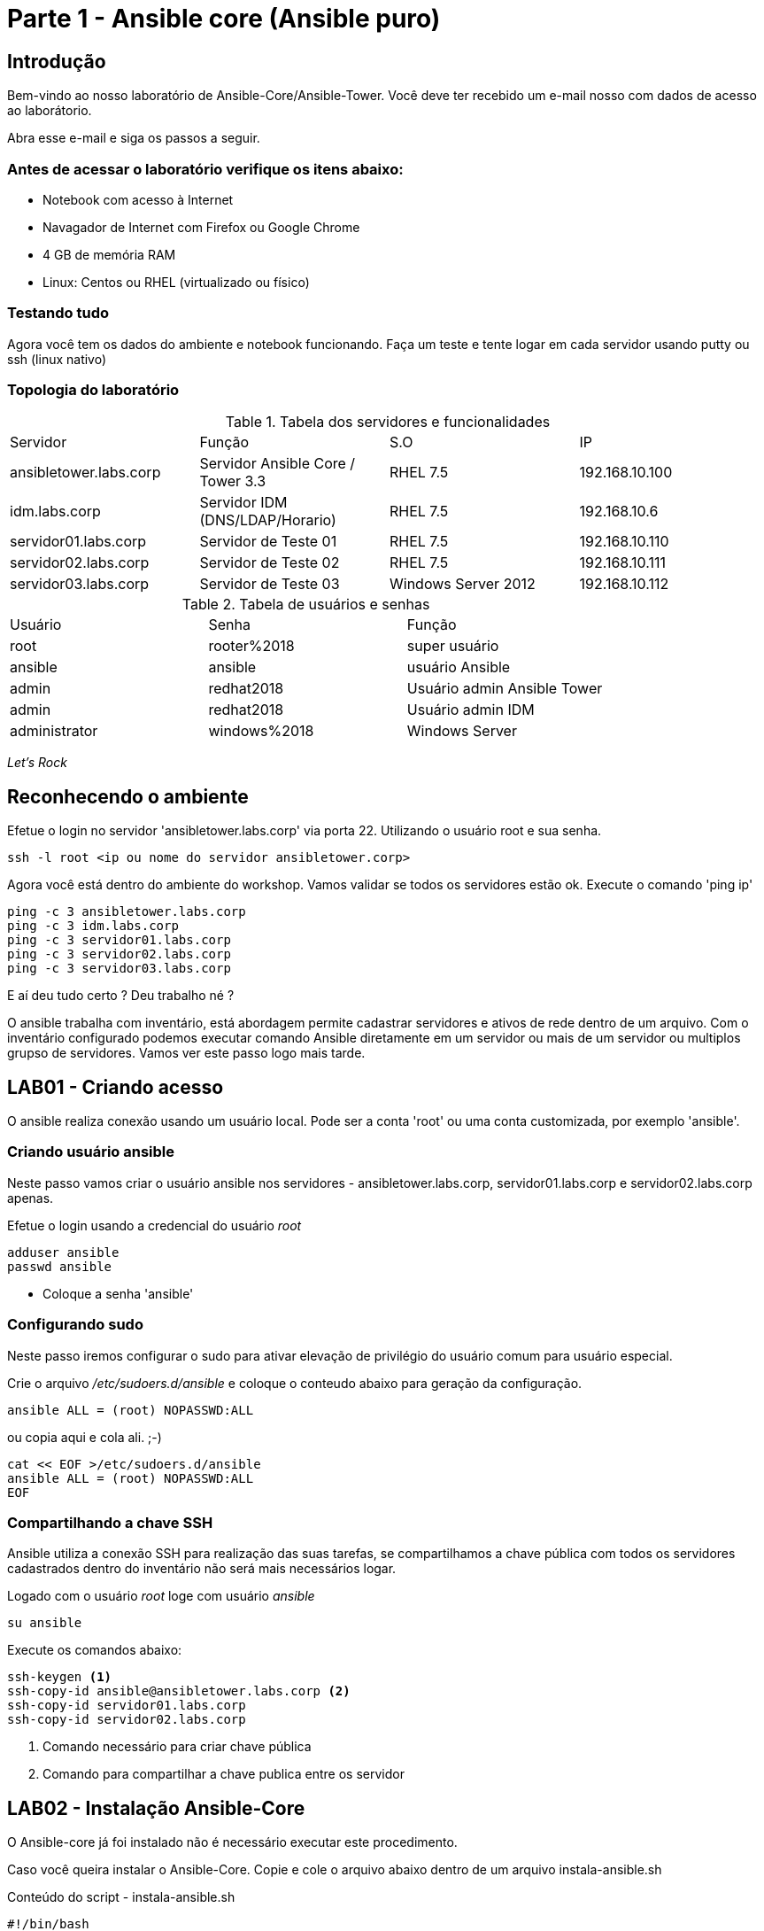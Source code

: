 = Parte 1 - Ansible core (Ansible puro)

== Introdução

Bem-vindo ao nosso laboratório de Ansible-Core/Ansible-Tower. Você deve ter recebido um e-mail nosso com dados de acesso ao laborátorio.

Abra esse e-mail e siga os passos a seguir.

=== Antes de acessar o laboratório verifique os itens abaixo:

* Notebook com acesso à Internet
* Navagador de Internet com Firefox ou Google Chrome
* 4 GB de memória RAM
* Linux: Centos ou RHEL (virtualizado ou físico)


=== Testando tudo

Agora você tem os dados do ambiente e notebook funcionando. Faça um teste e tente logar em cada servidor usando putty ou ssh (linux nativo)


=== Topologia do laboratório

.Tabela dos servidores e funcionalidades
|===
|Servidor|Função|S.O|IP
|ansibletower.labs.corp|Servidor Ansible Core / Tower 3.3 |RHEL 7.5|192.168.10.100
|idm.labs.corp|Servidor IDM (DNS/LDAP/Horario) |RHEL 7.5|192.168.10.6
|servidor01.labs.corp|Servidor de Teste 01|RHEL 7.5|192.168.10.110
|servidor02.labs.corp|Servidor de Teste 02|RHEL 7.5|192.168.10.111
|servidor03.labs.corp|Servidor de Teste 03|Windows Server 2012|192.168.10.112
|===


.Tabela de usuários e senhas
|===
|Usuário|Senha|Função
|root|rooter%2018|super usuário
|ansible|ansible|usuário Ansible
|admin|redhat2018|Usuário admin Ansible Tower
|admin|redhat2018|Usuário admin IDM
|administrator|windows%2018|Windows Server
|===


_Let's Rock_

== Reconhecendo o ambiente

Efetue o login no servidor 'ansibletower.labs.corp' via porta 22. Utilizando o usuário root e sua senha.

 ssh -l root <ip ou nome do servidor ansibletower.corp>

Agora você está dentro do ambiente do workshop. Vamos validar se todos os servidores estão ok. Execute o comando 'ping ip'

 ping -c 3 ansibletower.labs.corp
 ping -c 3 idm.labs.corp
 ping -c 3 servidor01.labs.corp
 ping -c 3 servidor02.labs.corp
 ping -c 3 servidor03.labs.corp

E aí deu tudo certo ? Deu trabalho né ?

O ansible trabalha com inventário, está abordagem permite cadastrar servidores e  ativos de rede dentro de um arquivo. Com o inventário configurado podemos executar comando Ansible diretamente em um servidor ou mais de um servidor ou multiplos grupso de servidores. Vamos ver este passo logo mais tarde.


== LAB01 - Criando acesso

O ansible realiza conexão usando um usuário local. Pode ser a conta 'root' ou uma conta customizada, por exemplo 'ansible'.


=== Criando usuário ansible

Neste passo vamos criar o usuário ansible nos servidores - ansibletower.labs.corp, servidor01.labs.corp e servidor02.labs.corp apenas.

Efetue o login usando a credencial do usuário _root_

 adduser ansible
 passwd ansible


* Coloque a senha 'ansible'


=== Configurando sudo

Neste passo iremos configurar o sudo para ativar  elevação de privilégio do usuário comum para usuário especial.


Crie o arquivo  _/etc/sudoers.d/ansible_ e coloque o conteudo abaixo para geração da configuração.

 ansible ALL = (root) NOPASSWD:ALL

ou copia aqui e cola ali. ;-)

 cat << EOF >/etc/sudoers.d/ansible
 ansible ALL = (root) NOPASSWD:ALL
 EOF


=== Compartilhando a chave SSH


Ansible utiliza a conexão SSH para realização das suas tarefas, se compartilhamos a chave pública com todos os servidores cadastrados dentro do inventário não será mais necessários logar.

Logado com o usuário _root_ loge com usuário _ansible_

 su ansible



Execute os comandos abaixo:

 ssh-keygen <1>
 ssh-copy-id ansible@ansibletower.labs.corp <2>
 ssh-copy-id servidor01.labs.corp
 ssh-copy-id servidor02.labs.corp

<1> Comando necessário para criar chave pública
<2> Comando para compartilhar a chave publica entre os servidor






== LAB02 - Instalação Ansible-Core

O Ansible-core já foi instalado não é necessário executar este procedimento.

Caso você queira instalar o Ansible-Core. Copie e cole o arquivo abaixo dentro de um arquivo instala-ansible.sh

Conteúdo do script - instala-ansible.sh

 #!/bin/bash
 #Data: 30/09/2017
 echo "Instalacao do EPEL"
 yum  localinstall -y https://mirror.cedia.org.ec/epel/7/x86_64/e/epel-release-7-10.noarch.rpm
 echo "Instalar pacote Ansible"
 yum install -y ansible-core

Dê permissão de execução

 chmod +x instala-ansible.sh

E depois execute o script

 ./instala-ansible.sh




== LAB03 - Configurando o inventário


Você viu que a utlização do comando ping para cada servidor é uma praticia muito díficil. Vamos melhorar nossa abordagem utilizando iventário.

Loge com usuário Ansible no servidor _ansible-tower.labs.corp_ e entre na pasta _/home/ansible_ , digite:

 mkdir workshop
 cd workshop
 vi inventario.ini

Estrutura de pasta #/home/ansible/workshop#

=== Exemplo de inventário simples

  [workshop]
  ansibletower.labs.corp
  idm.labs.corp
  servidor01.labs.corp
  servidor02.labs.corp
  servidor03.labs.corp

=== Exemplo do inventario a ser utilizado no workshop

 [linux:vars]
 ansible_ssh_user=ansible
 [windows:vars]
 ansible_user=administrator
 ansible_password=windows%2018
 ansible_port=5986
 ansible_connection=winrm
 ansible_winrm_server_cert_validation=ignore
 [infraestrutura]
 ansibletower.labs.corp
 idm.labs.corp
 [web]
 servidor01.labs.corp
 [banco]
 servidor02.labs.corp
 [windows]
 servidor03.labs.corp
 [linux:children]
 infraestrutura
 web
 banco



=== Validando o ambiente
Pronto agora temos o nosso inventário finalizado. Olha como é facil validar se todos os servidores dentro do inventário está ativos.

==== Pingando servidor windows
 ansible windows -i inventario.ini -m win_ping

==== Pingando servidores linux
 ansible linux -i inventario.ini -m ping

*Gostou ?*

Ansible facilitando a vida no dia a dia.

== LAB04 - Ansible Modules

Ansible entrega um numero de modulos chamados (module library) que podem ser executados diretamente ou através de Palybook. Usuário também pode escrever seus proprios modulos. Estes modulos podem controlar recursos de sistemas, como arquivos , pacotes ou serviço.


=== Ansible Modules - AD-Hoc

O Ansible tem modulos ad-hoc , tem como função para executar algumas ações de forma rapida.

Exemplo de um comando ad-hoc

 ansible host-pattern -m module [-a 'module arguments'] [-i inventory]

 ansible all -i inventario.ini -m command -a "uptime"



*Principais modulos ad-hoc*

 * command
 * shell
 * raw
 * uri

=== Conhecendo mais  modulos

É possível listar modulos e verificar qual pode atender melhor

  ansible-doc -l
  ansible-doc -l | grep raw
  ansible-doc raw

Ou acessar diretamente o link com todos os modulos - https://docs.ansible.com/ansible/latest/modules/list_of_all_modules.html


=== Instalando um pacote diretamente num grupo de hosts

 ansible  web -i inventario.ini  -s -u ansible -m yum -a "name=httpd state=present"


Entendendo melhor os parametros

* -i --> indica o caminho do inventario - (inventario.ini)
* -l --> limitar ação do comando servidor01.labs.corp
* -u --> passa o usuário ansible
* -m --> chama o modulo yum
* -a --> argumento do modulos -> "name=httpd state=present"




=== Configurando firewall para habilitar o serviço de firewall usando

 ansible web -i inventario.ini   -s -u ansible -m service -a "name=httpd enabled=yes state=started"
 ansible web -i inventario.ini   -s -u ansible -m shell -a "firewall-cmd --add-port 80/tcp"
 ansible web -i inventario.ini   -s -u ansible -m shell -a "firewall-cmd --add-port 80/tcp --permanent"
 ansible web -i inventario.ini   -s -u ansible -m shell -a "firewall-cmd --reload"



=== Usando o módulo ping

 ansible -i inventario.ini all -m ping <1>

<1> É possível testar se todos os servidores registrados dentro do inventário estão funcionais a nível de rede

=== Validando  o nível de privilégio do usuário ansible

 ansible -i inventario.ini all -m command -a id -b <1>

<1> O resultado da ação do comando Ansible terá como saída qual nível de privilégio

=== Desafio

1. Utilize o modulo ping para pingar todos os servidores
2. Instale o telnet apenas nos servidores web
3. Defina o Selinux para permissive:

=== Resposta do desafio
https://github.com/aspenbr/workshop/blob/master/Ansible/RespostaDesafio01.adoc




== LAB05 - Construindo primeiro playbook

=== Criando o primeiro playbook
  Loge com usuário ansible
  su ansible
  vi ~./workshop/primeiro-playbook-lab05.yaml <1>

<1> Crie o arquivo utilizando vim que será utilizado como ferramenta para escrever os playbook

=== Utilize o modelo abaixo como padrão
------
---     <6>
-
  name: Primeiro playbook
  hosts: web <1>
  become: yes
  vars:
  remote_user: ansible <2>

  tasks:
  - name: Instala a ferramenta net-tools <3>
    yum: name=net-tools state=latest <4> <5>

------

<1> Nome do grupo de hosts
<2> Usuário que irá realizar a operação
<3> Nome da tarefa
<4> Modulo yum sendo utilizado para instlalação do pacote net-tools na última versão
<5> Nunca utilize TAB apenas espaço
<6> Sempre inicie o seu script ansible com ---

=== Salve o seu playbook
Utilizando o vim salve todas as alterações do script ansible e execute a sequencia de comandos para salvar e  sair do vim '*:wq!*'

=== Verifique se o seu plabybook tem algum tipo de erro

 ansible-playbook --syntax-check -i inventario.ini  primeiro-playbook-lab05.yaml


=== Execute teste seco  sobre seu playbook

 ansible-playbook  -i inventario.ini  -C primeiro-playbook-lab05.yaml

=== Execute o playbook

 ansible-playbook -i inventario.ini  primeiro-playbook-lab05.yaml


## Lab06 - Ansible Facts

*O que é ?*

Ansible Facts são variáveis que são descobertas automaticamente pelo Ansible em um host gerenciado. As facts contêm informações específicas do host que podem ser usadas como variáveis regulares em reproduções, condicionais, loops ou qualquer outra instrução que depende de um valor coletado de um host gerenciado.

*Exemplo de variaveis que podem recuperadas usando facts*

* The host name

* The kernel version

* The network interfaces

* The IP addresses

* The version of the operating system

* Various environment variables

* The number of CPUs

* The available or free memory

* The available disk space



### Lab 6.1 -  Listando as variáveis de um host (servidor02.labs.corp)

 ansible banco -i inventario.ini  -u ansible -m setup

 <printar saida>

### Lab 6.2 - Construindo playbook para tratar facts do ipv4

Neste playbook iremos trabalhar facts trabalhando o seu resultado


-------
 --
 -
   hosts: all
   tasks:
     - name: Prints various Ansible facts
       debug:
          msg: >
              The default IPv4 address of {{ ansible_fqdn }}
              is {{ ansible_default_ipv4.address }}
-------

## Lab 6.4 - Apresentando resultado de um fact
------
---
-
 name: Leitura dos facts
 hosts: all
 tasks:

    - name: Leitura facts SO Localizacao
      debug:
        msg: >
             O servidor esta localizado na regiao  {{ ansible_local.ativo.local.ala }}
             No hack {{ ansible_local.ativo.local.rack }}
             O SO instalado e {{ ansible_local.ativo.so.nome }}
------

###   Desligando facts

Um dos motivos do Ansible ter tempo alto para iniciar a execução do playbook é por caua do Facts. Toda vez que um problema é executado, facts do servidor alvo é realizado. É possível desligar checagem de facts.

Inserindo o parametro *gather_facts: no* em um playbook:



  ----
  - name: This play gathers no facts automatically
  hosts: large_farm
  gather_facts: no  <1>


<1> Parametro para desligar coleta de facts



### Lab 6.3 - Ativando filtros para facts

Neste Lab iremos trabalhar com facts para servidor

  ansible banco -i inventario.ini  -u ansible -m setup -a 'filter=ansible_eth0'

  ansible web -i inventario.ini  -u ansible -m setup -a 'filter=ansible_eth0'

## Lab 6.4 - Apresentando resultado de um fact
------
---
-
  name: Leitura dos facts
  hosts: all
  tasks:

  - name: Leitura facts SO Localizacao
    debug:
      msg: >
           O servidor esta localizado na regiao  {{ ansible_local.ativo.local.ala }}
           No hack {{ ansible_local.ativo.local.rack }}
           O SO instalado e {{ ansible_local.ativo.so.nome }}
------

## Lab07 - Trabalhando com variáveis

O Ansible suporta variáveis que podem ser usadas para armazenar valores que podem ser reutilizados em todos os arquivos em um projeto Ansible inteiro. Isso pode ajudar a simplificar a criação e manutenção de um projeto e reduzir a incidência de erros.


As variáveis fornecem uma maneira conveniente de gerenciar valores dinâmicos para um determinado ambiente em seu projeto Ansible. Alguns exemplos de valores que as variáveis podem conter incluem

* Criação de usuário
* Pacotes de instalação
* Reiniciar serviços
* Arquivos para remover
* Receber arquivos da internet

### Nomeando variáveis

As variáveis possuem nomes que consistem em uma string que deve começar com uma letra e pode conter apenas letras, números e sublinhados.

.Variáveis Ansible

|===
|Nomes invalidos| Nomes Válidos
|web server | web_server
|remote.file | remote_file
|1st file | file_1 ou file1
|remoteserver$1 | remote_server_1 ou remote_server1
|===

*Definição de variável*

Variáveis podem ser definidas em uma variedade desconcertante de lugares em um projeto Ansible. No entanto, isso pode ser simplificado para três níveis básicos de escopo:


* _Global scope:_ Variáveis configuradas a partir da linha de comandos ou configuração Ansible
* _Play scope:_ Variáveis definidas dentro do play e  estruturas relacionadas
* _Host scope:_ Variáveis definidas em grupos de hosts e hosts individuais pelo inventário, coleta de dados ou tarefas registradas

###  Lab 7.1  Exemplo de playbook usando variaveis
------
---
-
   hosts: all
   name: exemplo do uso playbook
   vars:
     user: joe
   tasks:
   # This line will read: Creates the user joe
   - name: Creates the user {{ user }}
     user:
       # This line will create the user named Joe
       name: "{{ user }}"
------

Salve o playbook  com o nome _playbook_variavel.yaml_


#### Lab 7.2  Trabalhando com loop


------
---
-
  name: Segundo Playbook - trabalhando com loop
  hosts: web
  remote_user: ansible
  become: yes
  gather_facts: no
  vars:
   state: latest

  tasks:
  - name: Instalando Apache e PHP
    yum: name={{ item }} state={{ state }}
    with_items:
      - httpd
      - php

------

=== Execute o playbook

  ansible-playbook -i inventario.ini  ~./loop_playbook.yaml

=== Lab 7.3  Trabalhando com variaveis


------
---
-
  name: Trabalhando com variaveis 2
  hosts: web
  remote_user: ansible
  become: yes

      - name: debug
       hosts: all

      tasks:
       - name: Show hostvars[inventory_hostname]
         debug: var=hostvars[inventory_hostname]

       - name: Show ansible_ssh_host variable in hostvars
         debug: var=hostvars[inventory_hostname].ansible_ssh_host

       - name: Show group_names
         debug: var=group_names

       - name: Show groups
         debug: var=groups

------


=== Testando a função para de tratamento de arquivos

Utilizando o vim crie o   playbook com o nome *trata-playbook.yaml*

=== Execute o playbook

      ansible-playbook -i inventario.ini  ~./trata-playbook.yaml

=== Lab 7.4 - Trabalhando com multitask

*O que são multask ?*

Multi Task permite a execução de mais de um Task dentro de uma mesmo playbook, permitindo um único playbook orquestre mais de um alvo simultaneamente.-------


------
---
-

   hosts: servlab-a.labs.corp
   name: exercicio 02
   user: root

   tasks:


       - name: Instala o servidor Apache
         yum:
           name: httpd
           state: latest

       - name: Instala Firewalld
         yum:
           name: firewalld
           state: latest

       - name: libera a porta 80
         firewalld:
              port: 80/tcp
              permanent: true
              immediate: true
              state: enabled

       - name: checa se o servico esta ativo
         systemd:
              name: httpd
              enabled: true
              state: started

       - name: copia arquivo
         copy:
           content: "Welcome to the example.com intranet! ."
           dest: /var/www/html/index.html



- name:  exercicio 02
 hosts: servlab-b.labs.corp
 user: root

 tasks:

    - name: testa acesso
      uri:
       url: http://10.211.55.8
       status_code: 200
------

== LAB08 - Trabalhando com Handlers "Manipuladores"


*O que são  Handlers ? Qual é sua importância ?*

Semelhante a uma tarefa, exceto que os handlers executam somente em resposta a uma tarefa configurada para notificar o handler na mudança de estado.

=== Exemplo de um playbook que utiliza handlers para gerenciar o serviço do Apache

------
---
-
 name: Trabalhando com Handlers
 hosts: web
 remote_user: ansible-core
 become: yes

 tasks:
   - name: Testando handlers do Apache
     yum: name={{ item }} state=installed
     with_items:
       - httpd
       - memcached
     notify: Restart Apache

   - template: src=templates/httpd.conf.j2 dest=/etc/httpd/conf/httpd.conf
     notify: Restart Apache

 handlers:
   - name: Restart Apache
     service: name=httpd state=restarted
------


Utilizando o vim crie o  terceiro playbook utilizando o modelo acima e  com o nome *_terceiroplaybook.yaml_*

=== Execute o playbook

  ansible-playbook -i inventario.ini  ~./terceiroplaybook.yaml

== LAB09 - Trabalhando com TAGS

*Por que devo usar Tags ?*

Se você tiver um grande playbook, o uso de TAGs tornar-se útil para executar uma parte específica do playbook, sem executar todo o playbook.


------

---
-
 name: Trabalhando com tags
 hosts: web
 remote_user: ansible-core
 become: yes

 tasks:
   - name: instala httpd e memcached ou configura
     yum: name={{ item }} state=installed
     with_items:
       - httpd
       - memcached

     tags:
       - packages
       - template: src=templates/src.j2 dest=/etc/foo.conf

     tags:
       - configuration
------

=== Utilizando tags

Utilizando o vim crie o  quarto playbook com o nome playbook-tag.yaml

=== Executando playbook com tags

Executando apenas a tag configuration

 ansible-playbook -i inventario.ini  playbook-tag.yaml --tags “configuration”

Executando apenas a tag notification

 ansible-playbook -i inventario.ini  playbook-tag.yaml --skip-tags "notification"

=== Executando tags padrão do Ansible

 ansible-playbook example.yaml --tags “tagged” <1>
 ansible-playbook example.yaml --tags “untagged” <2>
 ansible-playbook example.yaml --tags “all” <2>

<1> Será executada todas as tarefas que tenham uma tag amarrada
<2> Será executada todas as tarefas sem tag
<3> Executa todas as tarefas independente da tag

=== Utilizando tags

Utilizando o vim crie o  quinto playbook com o nome playbook-tag.yaml

=== Execute o playbook

 ansible-playbook -i inventario.ini  ~./playbook-tag.yaml

== LAB10 - Trabalhando com condicional

*Quando devo utilizar condicional ?*

O uso de condicionais se da quando temos situações onde não sabemos exatamente qual sistema ou condicação exata que será encontrada. +

Neste caso o condicacional consegue aplicar uma condicação para validar se o alvo condiz com contexto do playbook e se combinar, executar o restante do playbook.

----
---
-
 name: Trabalhando com Condicional
 hosts: web
 remote_user: ansible
 become: yes

 tasks:
 - name: install Apache
   yum: name=httpd state=removed
   when: ansible_os_family == "RedHat"

----

*Valide com comando*

 sudo yum history list 12

== LAB11 - Trabalhando com com saída de comandos

------
---
-
 name: Trabalhando com  saida de comandos
 hosts: web
 remote_user: ansible
 become: yes
 tasks:

   - name: Saida do comando httpd
     shell: httpd -v|grep version|awk '{print $3}'|cut -f2 -d'/'
     register: result

   - debug: var=result
------
=== Testando saída de comando

Utilizando o vim crie o  sexto playbook com o nome playbook-saida.yaml

==== Execute o playbook

 ansible-playbook -i inventario.ini  ~./playbook-saida.yaml


== LAB12 - Ignorando erros

-----
---
-
  name: Ignorando errors
  hosts: web
  remote_user: ansible-core
  become: yes
  tasks:

    - name: ping host
      command: ping -c1 www.uolbbb.com.jp
      ignore_errors: yes

    - name: remove apache mesmo depois do uolbbb.com.jp nao pingar
      yum: name=httpd state=absent

-----

=== Testando a função para ignorar erros

Utilizando o vim crie o  setimo playbook com o nome playbook-erros.yaml

=== Execute o playbook

 ansible-playbook -i inventario.ini  ~./playbook-erros.yaml



== LAB13 - Tratando arquivos

Imagine uma situação onde você precisa alterar uma única linha de um arquivo de configuração em mais de 100 servidores, complicado ?  ++++



----
---
-
  name: Tratando arquivos Selinux e HTTPD
  hosts: web
  remote_user: ansible-core
  become: yes

  tasks:
    - name: Tratando o arquivo de configuração selinux
      lineinfile: dest=/etc/selinux/config regexp=^SELINUX=  <1>
      line=SELINUX=enforcing

    - name: Tratando o arquivo de configuração httpd
      lineinfile: dest=/etc/httpd/conf/httpd.conf regexp="^Listen " <2>
      insertafter="^#Listen " line="Listen 8080"

----

<1> Abre o arquivo  /etc/selinux/config e altera a linha para SELINUX=enforcing
<2> Abre o arquivo  /etc/http/conf/httpd.conf e altera a linha para Listen 8080

=== Testando a função para de tratamento de arquivos

   Utilizando o vim crie o  oitavo playbook com o nome playbook-tratamento.yaml

=== Execute o playbook

    ansible-playbook -i inventario.ini  ~./playbook-tratamento.yaml



== LAB14 - Trabalhando com templates

Se você fez a programação na Web, provavelmente usou um sistema de modelo para gerar HTML. Caso não tenha, um modelo é apenas um arquivo de texto que possui sintaxe especial para especificar variáveis que devem ser substituídas por valores. +

Se você já recebeu um email automatizado de uma empresa, provavelmente está usando um modelo de e-mail. ++++

Ansible usa o mecanismo de modelo *_Jinja2_* para implementar modelos +

----
---
-
  name: Trabalhando com template jinja2
  hosts: web
  remote_user: ansible
  become: yes
    vars: <4>
    http_port: 80
    max_clients: 200
  remote_user: root

  tasks:
  - name: Valida que o Apache esteja na última versão
    yum: name=httpd state=latest <3>

  - name: Substituia o arquivo de configuração httd.conf <2>
    template: src=/template/httpd.j2 dest=/etc/http/httpd.conf <1>
    notify:
    - restart apache

  - name: ensure apache is running (and enable it at boot)
    service: name=httpd state=started enabled=yes

  handlers:
    - name: restart apache
      service: name=httpd state=restarted <5>
----

<1> Ansible copia arquivo /srv/httpd.j2 para /etc/httpd.conf
<2> Utilize as variaveis substituindo o arquivo de configuração /etc/http/httpd.conf
<3> Valida que o pacote httpd na última versão
<4> Variáveis que serão utilizada na substituição de vários parametros do arquivo de configuração "httpd.conf"
<5> Este handlers garante que o serviço httpd será reinciado

=== Testando a função jinja2

Utilizando o vim crie o  decimo playbook com o nome playbook-jinga2.yaml

=== Execute o playbook

    ansible-playbook -i inventario.ini  ~./playbook-jinga2.yaml

==== Lab 14.1 - Usando Templates mais variaveis

Vamos usar a seguinte estrutura o arquivo do playbook vai se chamar Exemploj2.yaml e crie um arquivo "hello_word.j2".


Preencha o arquivo hello_word.j2 com seguinte conteudo:

 {{ variable_to_be_replaced }}
 This line won't be changed
 Variable given as inline - {{ inline_variable }} - :)

Salve-o e crie um novo arquivo chamado Exemploj2.yaml com seguinte conteudo:
-------
---
-
  hosts: localhost
  name: Exemplo para o uso de jinja2
  vars:
    variable_to_be_replaced: 'Hello world'
    inline_variable: 'hello again'

  tasks:
    - name: Ansible Template Example
      template:
        src: /opt/Labs/j2/hello_word.j2
        dest: /tmp/teste.txt

-------

Execute o playbook ( ansible-paybook -i  Exemploj2.yaml)


== LAB15 - Ansible e servidor Windows

Ansible é orquestrador que permite conectar multiplas plataformas. Agora vamos conectar servidor Windows Server 2012.

=== Procedimento para instalação do Ansible modulo winrm - instalação do modulo pywinrm

 pip install pywinrm

=== Insira as variaveis para conectar ao servidor Windows Server

 /etc/ansible/group_vars/windows

 --------------------------------------------
 ---
 ansible_user: administrator
 ansible_password: windows%2018
 ansible_port: 5986
 ansible_connection: winrm
 ansible_winrm_server_cert_validation: ignore



### Testando conexão Ansible com servidor Windows

 ansible windows -m win_ping


Fim do Laboratório - Ansible CORE_


== Trabalhando com repositório Git


=== O que é git ?

Git pronunciado [git] (ou pronunciado [dit] em inglês britânico) é um sistema de controle de versões distribuído, usado principalmente no desenvolvimento de software, mas pode ser usado para registrar o histórico de edições de qualquer tipo de arquivo. O Git foi inicialmente projetado e desenvolvido por Linus Torvalds para o desenvolvimento do kernel Linux, mas foi adotado por muitos outros projetos.

Cada diretório de trabalho do Git é um repositório com um histórico completo e habilidade total de acompanhamento das revisões, não dependente de acesso a uma rede ou a um servidor central. O Git também facilita a reprodutibilidade científica em uma ampla gama de disciplinas, da ecologia à bioinformática, arqueologia à zoologia.[1]


O Git é um software livre, distribuído sob os termos da versão 2 da GNU General Public License

=== Instalação do git

 yum install git


=== Integração com repositório  git

1.Criação de repositórios

A criação de um repositório pode ser feita diretamente no site do git

2.Sincronizar reopsitorios  (enviando arquivos - pull)

Apos ter o repositório criado é necessário integrar o diretorio ao git repositorio remoto

 mkdir /home/ansible/git/workshop
 echo "# workshop" >> README.md
 git init
 git add README.md
 git commit -m "first commit"
 git remote add origin https://github.com/aspenbr/workshop.git
 git pull origin master


3.Se a necessidade é insirir o arquivo dentro do repositorio remoto (push - empurrar - enviar para git)

 git add <nome da pasta>
 git commit -m "comentario"  nome_pasta
 git push -u  origin master

.Uso Rapido do git

|===
|Comando| Ação
|git add .  | Adiciona todos os arquivo
|git commit -m "comentario do commit" nome_arquivo ou pasta
|git push -u origin master | Envia os arquivos para repositorio
|git pull orgin master | Puxa o arquivo do servidor git
|===
